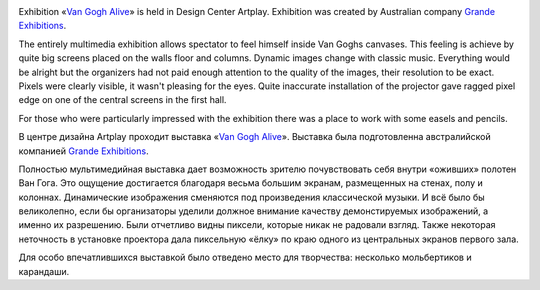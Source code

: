 .. link: 
.. description: 
.. tags: art, technology, modern art, van gogh alive, exhibition
.. date: 2014/02/25 22:15:33
.. title: Van Gogh Alive
.. slug: van-gogh-alive

.. image:: /images/van-gogh/2014-01-08-20.04.49.jpg
 :height: 100px
 :target: /images/van-gogh/2014-01-08-20.04.49.jpg
 :align: right

.. image:: /images/van-gogh/2014-01-08-20.10.27.jpg
 :height: 100px
 :target: /images/van-gogh/2014-01-08-20.10.27.jpg
 :align: right

Exhibition «`Van Gogh Alive`_» is held in Design Center Artplay. Exhibition was created by Australian company `Grande Exhibitions`_.

The entirely multimedia exhibition allows spectator to feel himself inside Van Goghs canvases. This feeling is achieve by quite big screens placed on the walls floor and columns. Dynamic images change with classic music. Everything would be alright but the organizers had not paid enough attention to the quality of the images, their resolution to be exact. Pixels were clearly visible, it wasn't pleasing for the eyes. Quite inaccurate installation of the projector gave ragged pixel edge on one of the central screens in the first hall.

For those who were particularly impressed with the exhibition there was  a place to work with some easels and pencils.

.. image:: /images/van-gogh/2014-01-08-20.12.49.jpg
 :height: 100px
 :target: /images/van-gogh/2014-01-08-20.12.49.jpg

.. image:: /images/van-gogh/2014-01-08-20.30.52.jpg
 :height: 100px
 :target: /images/van-gogh/2014-01-08-20.30.52.jpg

.. image:: /images/van-gogh/2014-01-08-20.13.39.jpg
 :height: 100px
 :target: /images/van-gogh/2014-01-08-20.13.39.jpg

.. image:: /images/van-gogh/2014-01-08-20.33.46.jpg
 :height: 100px
 :target: /images/van-gogh/2014-01-08-20.33.46.jpg

.. image:: /images/van-gogh/2014-01-08-20.19.20.jpg
 :height: 100px
 :target: /images/van-gogh/2014-01-08-20.19.20.jpg

В центре дизайна Artplay проходит выставка «`Van Gogh Alive`_». Выставка была подготовленна австралийской компанией `Grande Exhibitions`_.

Полностью мультимедийная выставка дает возможность зрителю почувствовать себя внутри «оживших» полотен Ван Гога. Это ощущение достигается благодаря весьма большим экранам, размещенных на стенах, полу и колоннах. Динамические изображения сменяются под произведения классической музыки. И всё было бы великолепно, если бы организаторы уделили должное внимание качеству демонстируемых изображений, а именно их разрешению. Были отчетливо видны пиксели, которые никак не радовали взгляд. Также некоторая неточность в установке проектора дала пиксельную «ёлку» по краю одного из центральных экранов первого зала.

Для особо впечатлившихся выставкой было отведено место для творчества: несколько мольбертиков и карандаши.

.. _Grande Exhibitions: http://grandeexhibitions.com/
.. _Van Gogh Alive: http://www.vangoghalive.ru/en